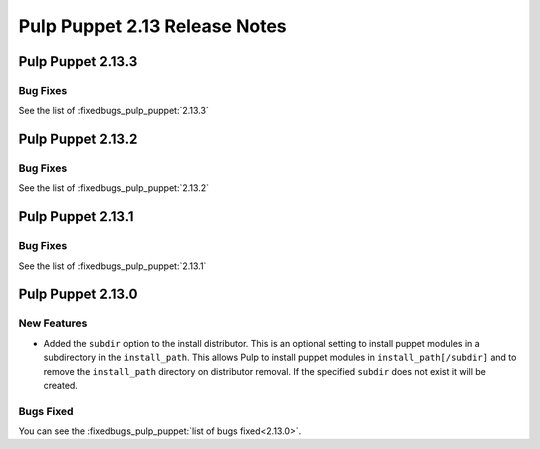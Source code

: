 ==============================
Pulp Puppet 2.13 Release Notes
==============================

Pulp Puppet 2.13.3
==================

Bug Fixes
---------

See the list of :fixedbugs_pulp_puppet:`2.13.3`

Pulp Puppet 2.13.2
==================

Bug Fixes
---------

See the list of :fixedbugs_pulp_puppet:`2.13.2`

Pulp Puppet 2.13.1
==================

Bug Fixes
---------

See the list of :fixedbugs_pulp_puppet:`2.13.1`

Pulp Puppet 2.13.0
==================

New Features
------------

- Added the ``subdir`` option to the install distributor. This is an optional setting to install
  puppet modules in a subdirectory in the ``install_path``. This allows Pulp to install puppet
  modules in ``install_path[/subdir]`` and to remove the ``install_path`` directory on distributor
  removal. If the specified ``subdir`` does not exist it will be created.


Bugs Fixed
----------

You can see the :fixedbugs_pulp_puppet:`list of bugs fixed<2.13.0>`.


